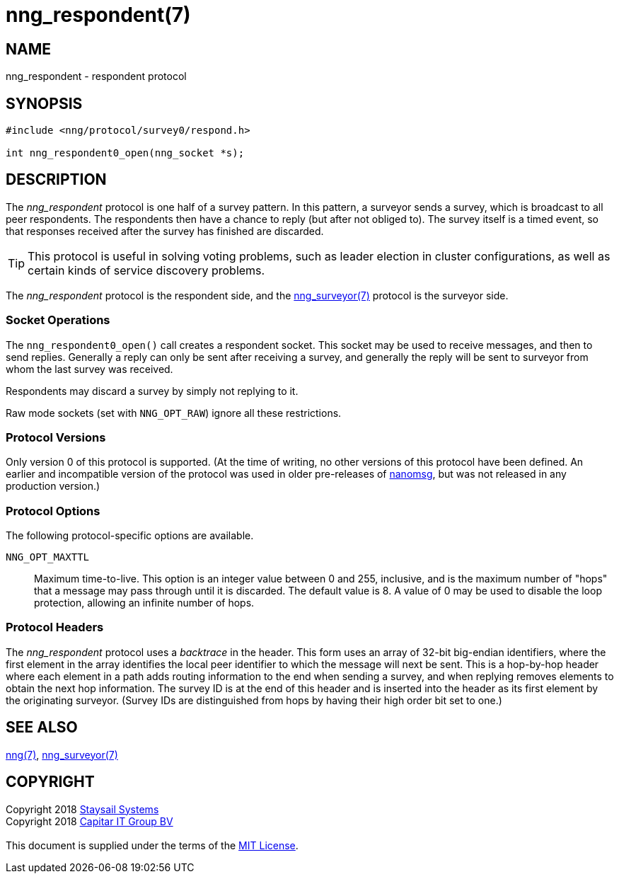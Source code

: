= nng_respondent(7)
:copyright: Copyright 2018 mailto:info@staysail.tech[Staysail Systems, Inc.] + \
	    Copyright 2018 mailto:info@capitar.com[Capitar IT Group BV] + \
	    {blank} + \
	    This document is supplied under the terms of the \
	    https://opensource.org/licenses/MIT[MIT License].

== NAME

nng_respondent - respondent protocol

== SYNOPSIS

[source,c]
----------
#include <nng/protocol/survey0/respond.h>

int nng_respondent0_open(nng_socket *s);
----------

== DESCRIPTION

The _nng_respondent_ protocol is one half of a survey pattern.
In this pattern, a surveyor sends a survey, which is broadcast to all
peer respondents.  The respondents then have a chance to reply (but after
not obliged to).  The survey itself is a timed event, so that responses
received after the survey has finished are discarded.

TIP: This protocol is useful in solving voting problems, such as leader
election in cluster configurations, as well as certain kinds of service
discovery problems.

The _nng_respondent_ protocol is the respondent side, and the
<<nng_surveyor#,nng_surveyor(7)>> protocol is the surveyor side.

=== Socket Operations

The `nng_respondent0_open()` call creates a respondent socket.  This socket
may be used to receive messages, and then to send replies.  Generally
a reply can only be sent after receiving a survey, and generally the
reply will be sent to surveyor from whom the last survey was received.

Respondents may discard a survey by simply not replying to it. 

Raw mode sockets (set with `NNG_OPT_RAW`) ignore all these restrictions.

=== Protocol Versions

Only version 0 of this protocol is supported.  (At the time of writing,
no other versions of this protocol have been defined.  An earlier and
incompatible version of the protocol was used in older pre-releases of
http://nanomsg.org[nanomsg], but was not released in any production
version.)

=== Protocol Options

The following protocol-specific options are available.

`NNG_OPT_MAXTTL`::

   Maximum time-to-live.  This option is an integer value
   between 0 and 255,
   inclusive, and is the maximum number of "hops" that a message may
   pass through until it is discarded.  The default value is 8.  A value
   of 0 may be used to disable the loop protection, allowing an infinite
   number of hops.

=== Protocol Headers

The _nng_respondent_ protocol uses a _backtrace_ in the header.  This
form uses an array of 32-bit big-endian identifiers, where the first
element in the array
identifies the local peer identifier to which the message will next be sent.
This is a hop-by-hop header where each element in a path adds routing
information to the end when sending a survey, and when replying removes
elements to obtain the next hop information.  The survey ID is at the
end of this header and is inserted into the header as its first element
by the originating surveyor.  (Survey IDs are distinguished from hops by
having their high order bit set to one.)

// TODO: Insert reference to RFC.

    
== SEE ALSO

<<nng#,nng(7)>>,
<<nng_surveyor#,nng_surveyor(7)>>

== COPYRIGHT

{copyright}
